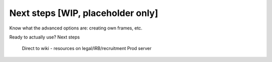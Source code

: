 ##################################
Next steps [WIP, placeholder only]
##################################

Know what the advanced options are: creating own frames, etc.

Ready to actually use? Next steps

    Direct to wiki - resources on legal/IRB/recruitment
    Prod server

